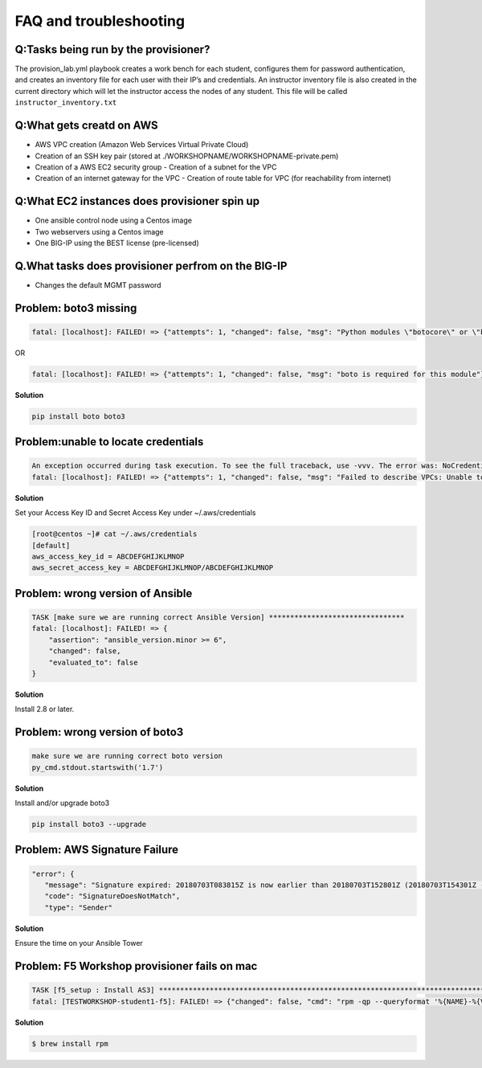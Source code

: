 FAQ and troubleshooting
======================

Q:Tasks being run by the provisioner?
--------------------------------------

The provision_lab.yml playbook creates a work bench for each
student, configures them for password authentication, and creates an
inventory file for each user with their IP’s and credentials. An
instructor inventory file is also created in the current directory which
will let the instructor access the nodes of any student. This file will
be called ``instructor_inventory.txt``

Q:What gets creatd on AWS 
-------------------------

- AWS VPC creation (Amazon Web Services Virtual Private Cloud) 
- Creation of an SSH key pair (stored at ./WORKSHOPNAME/WORKSHOPNAME-private.pem) 
- Creation of a AWS EC2 security group - Creation of a subnet for the VPC
- Creation of an internet gateway for the VPC - Creation of route table for VPC (for reachability from internet)

Q:What EC2 instances does provisioner spin up
----------------------------------------------

- One ansible control node using a Centos image 
- Two webservers using a Centos image 
- One BIG-IP using the BEST license (pre-licensed)

Q.What tasks does provisioner perfrom on the BIG-IP
---------------------------------------------------

- Changes the default MGMT password

Problem: boto3 missing
----------------------

.. code::

   fatal: [localhost]: FAILED! => {"attempts": 1, "changed": false, "msg": "Python modules \"botocore\" or \"boto3\" are missing, please install both"}

OR

.. code::

   fatal: [localhost]: FAILED! => {"attempts": 1, "changed": false, "msg": "boto is required for this module"}

**Solution**

.. code::

   pip install boto boto3

Problem:unable to locate credentials
-------------------------------------

.. code::

   An exception occurred during task execution. To see the full traceback, use -vvv. The error was: NoCredentialsError: Unable to locate credentials
   fatal: [localhost]: FAILED! => {"attempts": 1, "changed": false, "msg": "Failed to describe VPCs: Unable to locate credentials"}

**Solution**


Set your Access Key ID and Secret Access Key under ~/.aws/credentials

.. code ::

   [root@centos ~]# cat ~/.aws/credentials
   [default]
   aws_access_key_id = ABCDEFGHIJKLMNOP
   aws_secret_access_key = ABCDEFGHIJKLMNOP/ABCDEFGHIJKLMNOP

Problem: wrong version of Ansible
---------------------------------

.. code::

   TASK [make sure we are running correct Ansible Version] ********************************
   fatal: [localhost]: FAILED! => {
       "assertion": "ansible_version.minor >= 6",
       "changed": false,
       "evaluated_to": false
   }

**Solution**

Install 2.8 or later. 

Problem: wrong version of boto3
-------------------------------

.. code::

   make sure we are running correct boto version
   py_cmd.stdout.startswith('1.7')


**Solution**


Install and/or upgrade boto3

.. code::

   pip install boto3 --upgrade

Problem: AWS Signature Failure
------------------------------

.. code::

   "error": {
      "message": "Signature expired: 20180703T083815Z is now earlier than 20180703T152801Z (20180703T154301Z - 15 min.)",
      "code": "SignatureDoesNotMatch",
      "type": "Sender"

**Solution**

Ensure the time on your Ansible Tower 

Problem: F5 Workshop provisioner fails on mac
---------------------------------------------

.. code::

   TASK [f5_setup : Install AS3] *******************************************************************************
   fatal: [TESTWORKSHOP-student1-f5]: FAILED! => {"changed": false, "cmd": "rpm -qp --queryformat '%{NAME}-%{VERSION}-%{RELEASE}.%{ARCH}' <ommited>/workshops/provisioner/roles/f5_setup/files/f5-appsvcs-3.4.0-2.noarch.rpm", "msg": "[Errno 2] No such file or directory", "rc": 2}


**Solution**

.. code::

   $ brew install rpm